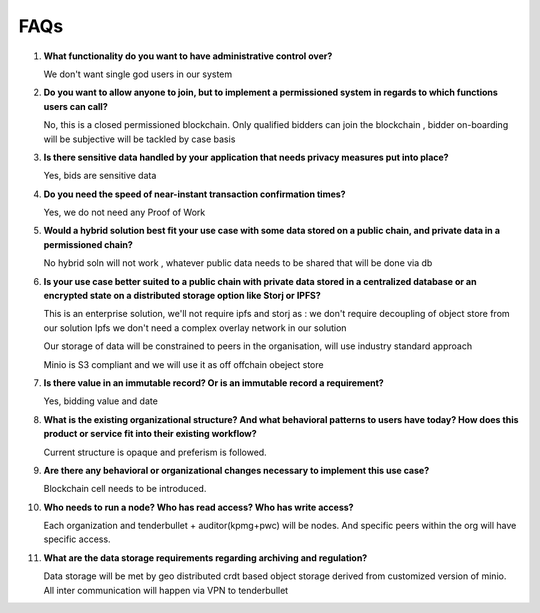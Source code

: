 FAQs
####

1. **What functionality do you want to have administrative control over?**

   We don't want single god users in our system


2. **Do you want to allow anyone to join, but to implement a permissioned system in regards to which functions users can call?**

   No, this is a closed permissioned blockchain. Only qualified bidders can join the blockchain , bidder on-boarding will be subjective will be tackled by case basis

3. **Is there sensitive data handled by your application that needs privacy measures put into place?**

   Yes, bids are sensitive data

4.  **Do you need the speed of near-instant transaction confirmation times?**

    Yes, we do not need any Proof of Work

5.   **Would a hybrid solution best fit your use case with some data stored on a public chain, and private data in a permissioned chain?**

     No hybrid soln will not work , whatever public data needs to be shared that will be done via db

6.   **Is your use case better suited to a public chain with private data stored in a centralized database or an encrypted state on a distributed storage option like Storj or IPFS?**

     This is an enterprise solution, we'll not require ipfs and storj as : we don't require decoupling of object store from our solution
     Ipfs we don't need a complex overlay network in our solution

     Our storage of data will be constrained to  peers in the organisation, will use industry standard approach

     Minio is S3 compliant and we will use it as off offchain obeject store

7.    **Is there value in an immutable record? Or is an immutable record a requirement?**

      Yes, bidding value and date

8.   **What is the existing organizational structure? And what behavioral patterns to users have today? How does this product or service fit into their existing workflow?**

     Current structure is opaque and preferism is followed.

9.   **Are there any behavioral or organizational changes necessary to implement this use case?**

     Blockchain cell needs to be introduced.

     .. image:: images/cell.png


10.  **Who needs to run a node? Who has read access? Who has write access?**

     Each organization and tenderbullet +  auditor(kpmg+pwc) will be nodes. And specific peers within the org will have specific access.


11.  **What are the data storage requirements regarding archiving and regulation?**

     Data storage will be met by geo distributed crdt based object storage derived from customized version of minio.
     All inter communication will happen via VPN to tenderbullet

